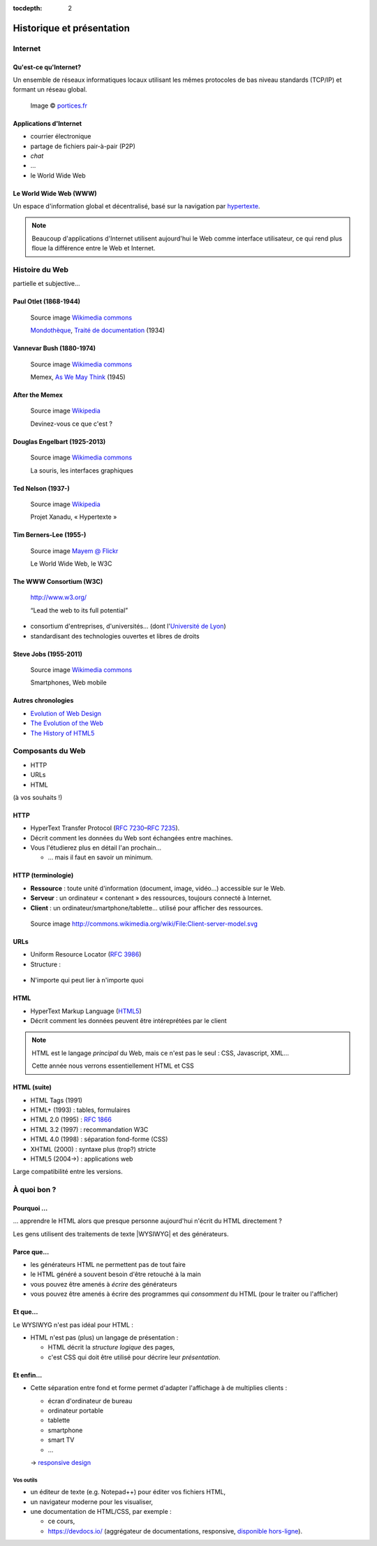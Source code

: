 :tocdepth: 2

============================
 Historique et présentation
============================

.. ifslides::

   .. include:: credits.rst.inc

Internet
========

Qu'est-ce qu'Internet?
----------------------

Un ensemble de réseaux informatiques locaux utilisant les mêmes protocoles de bas niveau standards (TCP/IP) et formant un réseau global.

.. figure:: _static/InternetMonde.*
    :height: 15ex
           
    Image © portices.fr__

__ http://www.portices.fr/formation/Res/Internet/Res/InternetMonde.gif


Applications d'Internet
-----------------------

* courrier électronique
* partage de fichiers pair-à-pair (P2P)
* *chat*
* ...
* le World Wide Web


Le World Wide Web (WWW)
------------------------

Un espace d'information global et décentralisé,
basé sur la navigation par hypertexte_.

.. _hypertexte: http://en.wikipedia.org/wiki/Hypertext

.. note::

   Beaucoup d'applications d'Internet utilisent aujourd'hui le Web
   comme interface utilisateur,
   ce qui rend plus floue la différence entre le Web et Internet.




Histoire du Web
===============

partielle et subjective...


Paul Otlet (1868-1944)
----------------------

.. figure:: _static/otlet.jpg
   :height: 20ex

   Source image `Wikimedia commons`__

   `Mondothèque`__, `Traité de documentation`__ (1934)

__ https://commons.wikimedia.org/wiki/File:Paul_Otlet_%C3%A0_son_bureau_(cropped).jpg
__ https://fr.wikipedia.org/wiki/Paul_Otlet#Visionnaire_d.27Internet
__ http://archive.org/stream/OtletTraitDocumentationUgent



Vannevar Bush (1880-1974)
-------------------------

.. figure:: _static/bush.jpg
   :height: 20ex

   Source image `Wikimedia commons`__

   Memex, `As We May Think`__ (1945)

__ http://commons.wikimedia.org/wiki/File:Vannevar_Bush_portrait.jpg
__ http://www.ps.uni-saarland.de/~duchier/pub/vbush/vbush-all.shtml


After the Memex
---------------

.. figure:: _static/first_mouse.jpg
   :height: 20ex

   Source image `Wikipedia`__

   Devinez-vous ce que c'est ?

__ http://en.wikipedia.org/wiki/File:Firstmouseunderside.jpg


Douglas Engelbart (1925-2013)
-----------------------------

.. figure:: _static/engelbart.jpg
   :height: 20ex

   Source image `Wikimedia commons`__

   La souris, les interfaces graphiques

__ http://commons.wikimedia.org/wiki/File:Douglas_Engelbart_in_2008.jpg

.. TODO link 'les interfaces graphiques' to mother of all demos

Ted Nelson (1937-)
------------------

.. figure:: _static/nelson.jpg
   :height: 20ex

   Source image `Wikipedia`__

   Projet Xanadu, « Hypertexte »

__ http://en.wikipedia.org/wiki/File:Ted_Nelson_cropped.jpg



Tim Berners-Lee (1955-)
-----------------------

.. figure:: _static/bernerslee.jpg
   :height: 20ex

   Source image `Mayem @ Flickr`__

   Le World Wide Web, le W3C

__ http://www.flickr.com/photos/mayhem/3353514936


The WWW Consortium (W3C)
------------------------

.. figure:: _static/logo-w3c.png
   :alt: logo W3C
 
   http://www.w3.org/

   “Lead the web to its full potential”

* consortium d'entreprises, d'universités...
  (dont l'`Université de Lyon`_)

* standardisant des technologies ouvertes et libres de droits

.. _Université de Lyon: http://www.universite-lyon.fr/


Steve Jobs (1955-2011)
-----------------------

.. figure:: _static/jobs.jpg
   :height: 20ex

   Source image `Wikimedia commons`__

   Smartphones, Web mobile

__ http://commons.wikimedia.org/wiki/File:Steve_Jobs_Headshot_2010-CROP.jpg


Autres chronologies
-------------------

* `Evolution of Web Design`_
* `The Evolution of the Web`_
* `The History of HTML5`_

.. _Evolution of Web Design: http://blog.kissmetrics.com/evolution-of-web-design/
.. _The Evolution of the Web: http://evolutionofweb.appspot.com/
.. _The History of HTML5: http://www.wix.com/blog/2012/07/the-authentic-infographic-history-of-html5/




Composants du Web
=================

* HTTP
* URLs
* HTML

(à vos souhaits !)



.. index:: HTTP

HTTP
----

* HyperText Transfer Protocol (:rfc:`7230`\ –\ :rfc:`7235`).

* Décrit comment les données du Web sont échangées entre machines.

* Vous l'étudierez plus en détail l'an prochain...

  * ... mais il faut en savoir un minimum.


HTTP (terminologie)
-------------------

.. rst-class:: small

* **Ressource** :
  toute unité d'information (document, image, vidéo...) accessible sur le Web.

* **Serveur** :
  un ordinateur « contenant » des ressources, toujours connecté à Internet.

* **Client** :
  un ordinateur/smartphone/tablette... utilisé pour afficher des ressources.

.. figure:: _static/client-server.png
   :height: 8ex  

   Source image http://commons.wikimedia.org/wiki/File:Client-server-model.svg



.. index:: URL

URLs
----

* Uniform Resource Locator (:rfc:`3986`)
* Structure :

.. figure:: _static/url-structure.*
   :width: 80%

   ..

* N'importe qui peut lier à n'importe quoi

.. rst-class:: small

  NB : bien que, dans les standards, le sigle URL ait été remplacé par URI
  (*uniform resource identifier*), la plupart des gens parlent encore d'URL.


HTML
----

.. image:: _static/logo-html5.*
   :class: float-right
   :width: 3em

* HyperText Markup Language (HTML5_)
* Décrit comment les données peuvent être intéreprétées par le client

.. note::

  HTML est le langage *principal* du Web, mais ce n'est pas le seul : CSS, Javascript, XML...

  Cette année nous verrons essentiellement HTML et CSS

HTML (suite)
------------

.. rst-class:: small 

* HTML Tags (1991)
* HTML+ (1993) : tables, formulaires
* HTML 2.0 (1995) : :RFC:`1866`
* HTML 3.2 (1997) : recommandation W3C
* HTML 4.0 (1998) : séparation fond-forme (CSS)
* XHTML (2000) : syntaxe plus (trop?) stricte
* HTML5 (2004→) : applications web

Large compatibilité entre les versions.


.. _HTML5: http://www.w3.org/TR/html5/



À quoi bon ?
============

Pourquoi ...
------------

\... apprendre le HTML alors que presque personne aujourd'hui n'écrit du HTML directement ?

Les gens utilisent des traitements de texte |WYSIWYG| et des générateurs.


Parce que...
------------

.. rst-class:: compact

* les générateurs HTML ne permettent pas de tout faire
* le HTML généré a souvent besoin d'être retouché à la main
* vous pouvez être amenés à *écrire* des générateurs
* vous pouvez être amenés à écrire des programmes qui *consomment* du HTML (pour le traiter ou l'afficher)



Et que...
---------

Le WYSIWYG n'est pas idéal pour HTML :

* HTML n'est pas (plus) un langage de présentation :

  * HTML décrit la *structure logique* des pages,
  * c'est CSS qui doit être utilisé pour décrire leur *présentation*.


Et enfin...
-----------

* Cette séparation entre fond et forme permet d'adapter l'affichage à de multiplies clients :

  * écran d'ordinateur de bureau
  * ordinateur portable
  * tablette
  * smartphone
  * smart TV
  * ...

  → `responsive design`__

__ http://en.wikipedia.org/wiki/Responsive_design



.. |WYSIWYG| raw:: html

   <abbr title="What You See Is What You Get">WYSIWYG</abbr>



Vos outils
++++++++++

* un éditeur de texte (e.g. Notepad++) pour éditer vos fichiers HTML,
* un navigateur moderne pour les visualiser,
* une documentation de HTML/CSS, par exemple :

  + ce cours,
  + https://devdocs.io/
    (aggrégateur de documentations, responsive, `disponible hors-ligne`__).

__ https://devdocs.io/offline




.. slide:: Fin de la `seance1`:ref:
   :level: 2
   :class: nav-seance

   Vers la `seance2`:ref:.
